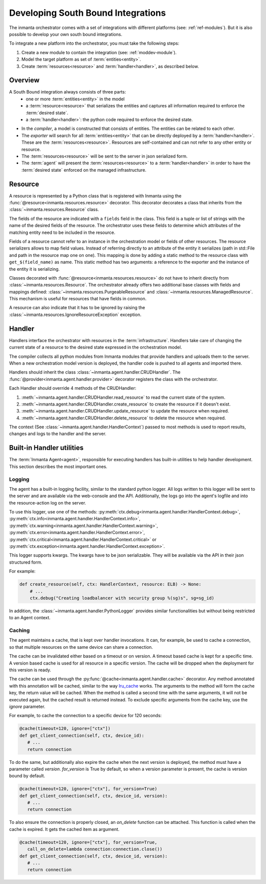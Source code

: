 Developing South Bound Integrations
**********************************************

The inmanta orchestrator comes with a set of integrations with different platforms (see: :ref:`ref-modules`).
But it is also possible to develop your own south bound integrations.

To integrate a new platform into the orchestrator, you must take the following steps:

1. Create a new module to contain the integration (see: :ref:`moddev-module`).
2. Model the target platform as set of :term:`entities<entity>`.
3. Create :term:`resources<resource>` and :term:`handler<handler>`, as described below.

Overview
^^^^^^^^
A South Bound integration always consists of three parts:
  * one or more :term:`entities<entity>` in the model
  * a :term:`resource<resource>` that serializes the entities and captures all information required to enforce the :term:`desired state`.
  * a :term:`handler<handler>`: the python code required to enforce the desired state.

.. image:: images/handler_flow.*

* In the *compiler*, a model is constructed that consists of entities. The entities can be related to each other.
* The *exporter* will search for all :term:`entities<entity>` that can be directly deployed by a :term:`handler<handler>`. These are the :term:`resources<resource>`. Resources are self-contained and can not refer to any other entity or resource.
* The :term:`resources<resource>` will be sent to the server in json serialized form.
* The :term:`agent` will present the :term:`resources<resource>` to a :term:`handler<handler>` in order to have the :term:`desired state` enforced on the managed infrastructure.


Resource
^^^^^^^^
A resource is represented by a Python class that is registered with Inmanta using the
:func:`@resource<inmanta.resources.resource>` decorator. This decorator decorates a class that inherits from
the :class:`~inmanta.resources.Resource` class.

The fields of the resource are indicated with a ``fields`` field in the class. This field is a tuple
or list of strings with the name of the desired fields of the resource. The orchestrator uses these
fields to determine which attributes of the matching entity need to be included in the resource.

Fields of a resource cannot refer to an instance in the orchestration model or fields of other
resources. The resource serializers allows to map field values. Instead of referring directly to an
attribute of the entity it serializes (path in std::File and path in the resource map one on one).
This mapping is done by adding a static method to the resource class with ``get_$(field_name)`` as
name. This static method has two arguments: a reference to the exporter and the instance of the
entity it is serializing.


.. code-block:: python
    :linenos:

    from inmanta.resources import resource, Resource

    @resource("std::File", agent="host.name", id_attribute="path")
    class File(Resource):
        fields = ("path", "owner", "hash", "group", "permissions", "purged", "reload")

        @staticmethod
        def get_hash(exporter, obj):
            hash_id = md5sum(obj.content)
            exporter.upload_file(hash_id, obj.content)
            return hash_id

        @staticmethod
        def get_permissions(_, obj):
            return int(x.mode)


Classes decorated with :func:`@resource<inmanta.resources.resource>` do not have to inherit directly from
:class:`~inmanta.resources.Resource`. The orchestrator already offers two additional base classes with fields and mappings
defined: :class:`~inmanta.resources.PurgeableResource` and
:class:`~inmanta.resources.ManagedResource`. This mechanism is useful for resources that have fields
in common.

A resource can also indicate that it has to be ignored by raising the
:class:`~inmanta.resources.IgnoreResourceException` exception.

Handler
^^^^^^^
Handlers interface the orchestrator with resources in the :term:`infrastructure`.
Handlers take care of changing the current state of a resource to the desired state expressed in the
orchestration model.

The compiler collects all python modules from Inmanta modules that provide handlers and uploads them
to the server. When a new orchestration model version is deployed, the handler code is pushed to all
agents and imported there.

Handlers should inherit the class :class:`~inmanta.agent.handler.CRUDHandler`. The
:func:`@provider<inmanta.agent.handler.provider>` decorator registers the class with the orchestrator.

Each Handler should override 4 methods of the CRUDHandler:

1. :meth:`~inmanta.agent.handler.CRUDHandler.read_resource` to read the current state of the system.
2. :meth:`~inmanta.agent.handler.CRUDHandler.create_resource` to create the resource if it doesn't exist.
3. :meth:`~inmanta.agent.handler.CRUDHandler.update_resource` to update the resource when required.
4. :meth:`~inmanta.agent.handler.CRUDHandler.delete_resource` to delete the resource when required.

The context (See :class:`~inmanta.agent.handler.HandlerContext`) passed to most methods is used to
report results, changes and logs to the handler and the server.

Built-in Handler utilities
^^^^^^^^^^^^^^^^^^^^^^^^^^^^

The :term:`Inmanta Agent<agent>`, responsible for executing handlers has built-in utilities to help
handler development. This section describes the most important ones.

Logging
"""""""

The agent has a built-in logging facility, similar to the standard python logger. All logs written
to this logger will be sent to the server and are available via the web-console and the API.
Additionally, the logs go into the agent's logfile and into the resource-action log on the server.

To use this logger, use one of the methods: :py:meth:`ctx.debug<inmanta.agent.handler.HandlerContext.debug>`,
:py:meth:`ctx.info<inmanta.agent.handler.HandlerContext.info>`,
:py:meth:`ctx.warning<inmanta.agent.handler.HandlerContext.warning>`,
:py:meth:`ctx.error<inmanta.agent.handler.HandlerContext.error>`,
:py:meth:`ctx.critical<inmanta.agent.handler.HandlerContext.critical>` or
:py:meth:`ctx.exception<inmanta.agent.handler.HandlerContext.exception>`.

This logger supports kwargs. The kwargs have to be json serializable. They will be available via the API in their json structured form.

For example:

.. code-block:: python

    def create_resource(self, ctx: HandlerContext, resource: ELB) -> None:
        # ...
        ctx.debug("Creating loadbalancer with security group %(sg)s", sg=sg_id)

In addition, the :class:`~inmanta.agent.handler.PythonLogger` provides similar functionalities but without being
restricted to an Agent context.

Caching
"""""""

The agent maintains a cache, that is kept over handler invocations. It can, for example, be used to
cache a connection, so that multiple resources on the same device can share a connection.

The cache can be invalidated either based on a timeout or on version. A timeout based cache is kept
for a specific time. A version based cache is used for all resource in a specific version.
The cache will be dropped when the deployment for this version is ready.

The cache can be used through the :py:func:`@cache<inmanta.agent.handler.cache>` decorator. Any
method annotated with this annotation will be cached, similar to the way
`lru_cache <https://docs.python.org/3/library/functools.html#functools.lru_cache>`_ works. The arguments to
the method will form the cache key, the return value will be cached. When the method is called a
second time with the same arguments, it will not be executed again, but the cached result is
returned instead. To exclude specific arguments from the cache key, use the `ignore` parameter.


For example, to cache the connection to a specific device for 120 seconds:

.. code-block:: python

    @cache(timeout=120, ignore=["ctx"])
    def get_client_connection(self, ctx, device_id):
       # ...
       return connection

To do the same, but additionally also expire the cache when the next version is deployed, the method must have a parameter called `version`.
`for_version` is True by default, so when a version parameter is present, the cache is version bound by default.

.. code-block:: python

    @cache(timeout=120, ignore=["ctx"], for_version=True)
    def get_client_connection(self, ctx, device_id, version):
       # ...
       return connection

To also ensure the connection is properly closed, an `on_delete` function can be attached. This
function is called when the cache is expired. It gets the cached item as argument.


.. code-block:: python

    @cache(timeout=120, ignore=["ctx"], for_version=True,
       call_on_delete=lambda connection:connection.close())
    def get_client_connection(self, ctx, device_id, version):
       # ...
       return connection
